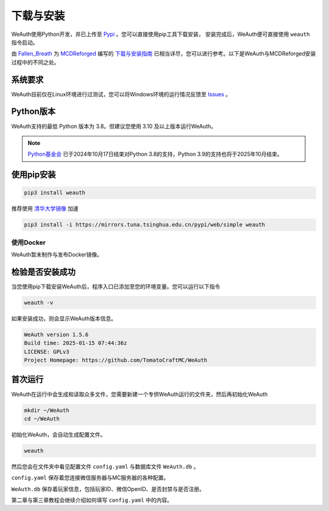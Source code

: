 下载与安装
=========

WeAuth使用Python开发，并已上传至 `Pypi <https://pypi.org/project/weauth/>`__ 。您可以直接使用pip工具下载安装，
安装完成后，WeAuth便可直接使用 ``weauth`` 指令启动。

由 `Fallen_Breath <https://github.com/Fallen-Breath>`__
为 `MCDReforged <https://github.com/MCDReforged/MCDReforged>`__
编写的 `下载与安装指南 <https://docs.mcdreforged.com/zh-cn/latest/quick_start/install.html>`__ 已相当详尽，您可以进行参考。以下是WeAuth与MCDReforged安装过程中的不同之处。

系统要求
-------
WeAuth目前仅在Linux环境进行过测试，您可以将Windows环境的运行情况反馈至 `Issues <https://github.com/TomatoCraftMC/WeAuth/issues>`__ 。

Python版本
---------
WeAuth支持的最低 Python 版本为 3.8。但建议您使用 3.10 及以上版本运行WeAuth。

.. note::
    `Python基金会 <https://devguide.python.org/versions/>`__ 已于2024年10月17日结束对Python 3.8的支持，Python 3.9的支持也将于2025年10月结束。

使用pip安装
-----------

.. code-block:: bash

    pip3 install weauth

推荐使用 `清华大学镜像 <https://mirrors.tuna.tsinghua.edu.cn/help/pypi/>`__ 加速

.. code-block:: bash

    pip3 install -i https://mirrors.tuna.tsinghua.edu.cn/pypi/web/simple weauth

使用Docker
~~~~~~~~~~

WeAuth暂未制作与发布Docker镜像。

检验是否安装成功
--------------

当您使用pip下载安装WeAuth后，程序入口已添加至您的环境变量。您可以运行以下指令

.. code-block:: bash

    weauth -v

如果安装成功，则会显示WeAuth版本信息。

.. code-block:: bash

    WeAuth version 1.5.6
    Build time: 2025-01-15 07:44:36z
    LICENSE: GPLv3
    Project Homepage: https://github.com/TomatoCraftMC/WeAuth

首次运行
-------

WeAuth在运行中会生成和读取众多文件，您需要新建一个专供WeAuth运行的文件夹，然后再初始化WeAuth

.. code-block:: bash

    mkdir ~/WeAuth
    cd ~/WeAuth

初始化WeAuth，会自动生成配置文件。

.. code-block:: bash

    weauth

然后您会在文件夹中看见配置文件 ``config.yaml`` 与数据库文件 ``WeAuth.db`` 。

``config.yaml`` 保存着您连接微信服务器与MC服务器的各种配置。

``WeAuth.db``  保存着玩家信息，包括玩家ID、微信OpenID、是否封禁与是否注册。

第二章与第三章教程会继续介绍如何填写 ``config.yaml`` 中的内容。
